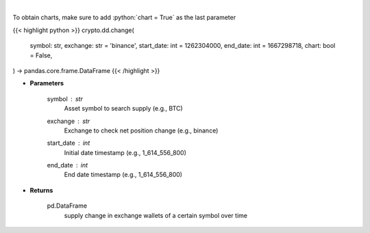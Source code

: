 .. role:: python(code)
    :language: python
    :class: highlight

|

.. raw:: html

    <h3>
    > Returns 30d change of the supply held in exchange wallets of a certain symbol.
    [Source: https://glassnode.com]
    </h3>

To obtain charts, make sure to add :python:`chart = True` as the last parameter

{{< highlight python >}}
crypto.dd.change(
    symbol: str,
    exchange: str = 'binance',
    start_date: int = 1262304000,
    end_date: int = 1667298718,
    chart: bool = False,
) -> pandas.core.frame.DataFrame
{{< /highlight >}}

* **Parameters**

    symbol : *str*
        Asset symbol to search supply (e.g., BTC)
    exchange : *str*
        Exchange to check net position change (e.g., binance)
    start_date : *int*
        Initial date timestamp (e.g., 1_614_556_800)
    end_date : *int*
        End date timestamp (e.g., 1_614_556_800)

    
* **Returns**

    pd.DataFrame
        supply change in exchange wallets of a certain symbol over time
    
